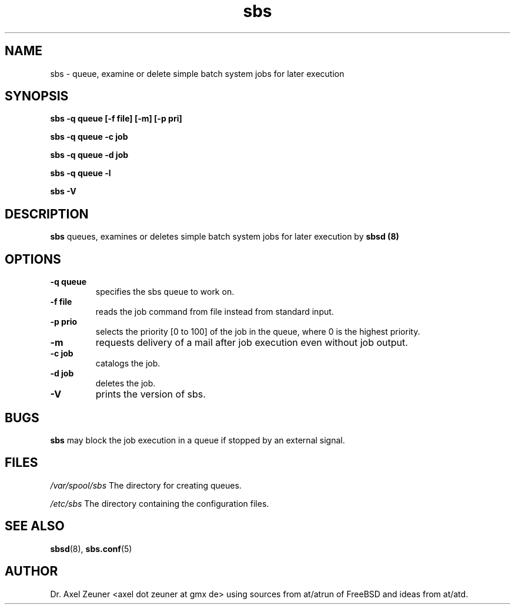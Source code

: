 .\" Process this file with 
.\" groff -man -Tascii sbsd.man
.\" 
.TH sbs 1 "JAN 2010" "sbs"
.SH NAME
sbs \- queue, examine or delete simple batch system jobs for later
execution
.SH SYNOPSIS
.P
.B sbs -q queue [-f file] [-m] [-p pri]
.P
.B sbs -q queue -c job 
.P
.B sbs -q queue -d job 
.P
.B sbs -q queue -l
.P
.B sbs -V
.SH DESCRIPTION
.B sbs 
queues, examines or deletes simple batch system jobs for later execution
by 
.B sbsd (8)
.
.SH OPTIONS
.TP 
.B -q " queue"
specifies the sbs queue to work on.
.TP 
.B -f " file"
reads the job command from file instead from standard input.
.TP 
.B -p " prio"
selects the priority [0 to 100] of the job in the queue, where 0 is
the highest priority.
.
.TP
.B -m 
requests delivery of a mail after job execution even without job output.
.TP 
.B -c " job"
catalogs the job.
.TP 
.B -d " job"
deletes the job.
.TP
.B -V
prints the version of sbs.

.SH BUGS
.B sbs 
may block the job execution in a queue if stopped by an external signal.

.SH FILES
.I /var/spool/sbs
The directory for creating queues.
.P
.I /etc/sbs 
The directory containing the configuration files. 

.SH SEE ALSO
.BR sbsd (8),
.BR sbs.conf (5)

.SH AUTHOR
Dr. Axel Zeuner <axel dot zeuner at gmx de> using sources from
at/atrun of FreeBSD and ideas from at/atd.



